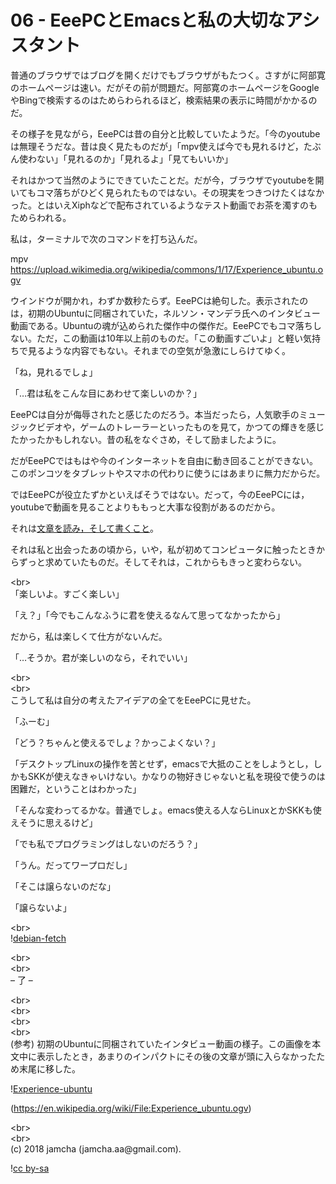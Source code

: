 #+OPTIONS: toc:nil
#+OPTIONS: \n:t

* 06 - EeePCとEmacsと私の大切なアシスタント

  普通のブラウザではブログを開くだけでもブラウザがもたつく。さすがに阿部寛のホームページは速い。だがその前が問題だ。阿部寛のホームページをGoogleやBingで検索するのはためらわられるほど，検索結果の表示に時間がかかるのだ。

  その様子を見ながら，EeePCは昔の自分と比較していたようだ。「今のyoutubeは無理そうだな。昔は良く見たものだが」「mpv使えば今でも見れるけど，たぶん使わない」「見れるのか」「見れるよ」「見てもいいか」

  それはかつて当然のようにできていたことだ。だが今，ブラウザでyoutubeを開いてもコマ落ちがひどく見られたものではない。その現実をつきつけたくはなかった。とはいえXiphなどで配布されているようなテスト動画でお茶を濁すのもためらわれる。

  私は，ターミナルで次のコマンドを打ち込んだ。

  mpv https://upload.wikimedia.org/wikipedia/commons/1/17/Experience_ubuntu.ogv

  ウインドウが開かれ，わずか数秒たらず。EeePCは絶句した。表示されたのは，初期のUbuntuに同梱されていた，ネルソン・マンデラ氏へのインタビュー動画である。Ubuntuの魂が込められた傑作中の傑作だ。EeePCでもコマ落ちしない。ただ，この動画は10年以上前のものだ。「この動画すごいよ」と軽い気持ちで見るような内容でもない。それまでの空気が急激にしらけてゆく。

  「ね，見れるでしょ」

  「…君は私をこんな目にあわせて楽しいのか？」

  EeePCは自分が侮辱されたと感じたのだろう。本当だったら，人気歌手のミュージックビデオや，ゲームのトレーラーといったものを見て，かつての輝きを感じたかったかもしれない。昔の私をなぐさめ，そして励ましたように。

  だがEeePCではもはや今のインターネットを自由に動き回ることができない。このポンコツをタブレットやスマホの代わりに使うにはあまりに無力だからだ。

  ではEeePCが役立たずかといえばそうではない。だって，今のEeePCには，youtubeで動画を見ることよりももっと大事な役割があるのだから。

  それは[[https://www.youtube.com/watch?v%3DVADudzQGvU8&feature%3Dyoutu.be&t%3D24m][文章を読み，そして書くこと]]。

  それは私と出会ったあの頃から，いや，私が初めてコンピュータに触ったときからずっと求めていたものだ。そしてそれは，これからもきっと変わらない。

  <br>
  「楽しいよ。すごく楽しい」

  「え？」「今でもこんなふうに君を使えるなんて思ってなかったから」

  だから，私は楽しくて仕方がないんだ。

  「…そうか。君が楽しいのなら，それでいい」

  <br>
  <br>
  こうして私は自分の考えたアイデアの全てをEeePCに見せた。

  「ふーむ」

  「どう？ちゃんと使えるでしょ？かっこよくない？」

  「デスクトップLinuxの操作を苦とせず，emacsで大抵のことをしようとし，しかもSKKが使えなきゃいけない。かなりの物好きじゃないと私を現役で使うのは困難だ，ということはわかった」

  「そんな変わってるかな。普通でしょ。emacs使える人ならLinuxとかSKKも使えそうに思えるけど」

  「でも私でプログラミングはしないのだろう？」

  「うん。だってワープロだし」

  「そこは譲らないのだな」

  「譲らないよ」

  <br>
  ![[./gitbook/images/04.png][debian-fetch]]

  <br>
  <br>
  -- 了 --

  <br>
  <br>
  <br>
  <br>
  (参考) 初期のUbuntuに同梱されていたインタビュー動画の様子。この画像を本文中に表示したとき，あまりのインパクトにその後の文章が頭に入らなかったため末尾に移した。

  ![[./gitbook/images/mandela.png][Experience-ubuntu]]

  (https://en.wikipedia.org/wiki/File:Experience_ubuntu.ogv)

  <br>
  <br>
  (c) 2018 jamcha (jamcha.aa@gmail.com).

  ![[http://i.creativecommons.org/l/by-sa/4.0/88x31.png][cc by-sa]]

